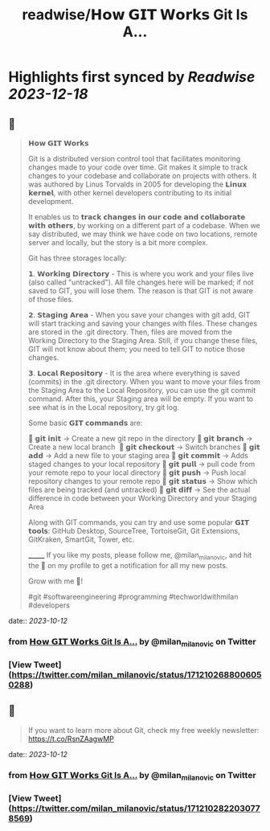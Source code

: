 :PROPERTIES:
:title: readwise/𝗛𝗼𝘄 𝗚𝗜𝗧 𝗪𝗼𝗿𝗸𝘀 Git Is A...
:END:

:PROPERTIES:
:author: [[milan_milanovic on Twitter]]
:full-title: "𝗛𝗼𝘄 𝗚𝗜𝗧 𝗪𝗼𝗿𝗸𝘀 Git Is A..."
:category: [[tweets]]
:url: https://twitter.com/milan_milanovic/status/1712102688006050288
:image-url: https://pbs.twimg.com/profile_images/1079879617681543169/3i2gaxfX.jpg
:END:

* Highlights first synced by [[Readwise]] [[2023-12-18]]
** 📌
#+BEGIN_QUOTE
𝗛𝗼𝘄 𝗚𝗜𝗧 𝗪𝗼𝗿𝗸𝘀

Git is a distributed version control tool that facilitates monitoring changes made to your code over time. Git makes it simple to track changes to your codebase and collaborate on projects with others. It was authored by Linus Torvalds in 2005 for developing the 𝗟𝗶𝗻𝘂𝘅 𝗸𝗲𝗿𝗻𝗲𝗹, with other kernel developers contributing to its initial development.

It enables us to 𝘁𝗿𝗮𝗰𝗸 𝗰𝗵𝗮𝗻𝗴𝗲𝘀 𝗶𝗻 𝗼𝘂𝗿 𝗰𝗼𝗱𝗲 𝗮𝗻𝗱 𝗰𝗼𝗹𝗹𝗮𝗯𝗼𝗿𝗮𝘁𝗲 𝘄𝗶𝘁𝗵 𝗼𝘁𝗵𝗲𝗿𝘀, by working on a different part of a codebase. When we say distributed, we may think we have code on two locations, remote server and locally, but the story is a bit more complex.

Git has three storages locally: 

𝟭. 𝗪𝗼𝗿𝗸𝗶𝗻𝗴 𝗗𝗶𝗿𝗲𝗰𝘁𝗼𝗿𝘆 - This is where you work and your files live (also called "untracked"). All file changes here will be marked; if not saved to GIT, you will lose them. The reason is that GIT is not aware of those files.

𝟮. 𝗦𝘁𝗮𝗴𝗶𝗻𝗴 𝗔𝗿𝗲𝗮 - When you save your changes with git add, GIT will start tracking and saving your changes with files. These changes are stored in the .git directory. Then, files are moved from the Working Directory to the Staging Area. Still, if you change these files, GIT will not know about them; you need to tell GIT to notice those changes.

𝟯. 𝗟𝗼𝗰𝗮𝗹 𝗥𝗲𝗽𝗼𝘀𝗶𝘁𝗼𝗿𝘆 - It is the area where everything is saved (commits) in the .git directory. When you want to move your files from the Staging Area to the Local Repository, you can use the git commit command. After this, your Staging area will be empty. If you want to see what is in the Local repository, try git log.

Some basic 𝗚𝗜𝗧 𝗰𝗼𝗺𝗺𝗮𝗻𝗱𝘀 are:

🔹 𝗴𝗶𝘁 𝗶𝗻𝗶𝘁 -> Create a new git repo in the directory
🔹 𝗴𝗶𝘁 𝗯𝗿𝗮𝗻𝗰𝗵 -> Create a new local branch 
🔹 𝗴𝗶𝘁 𝗰𝗵𝗲𝗰𝗸𝗼𝘂𝘁 -> Switch branches
🔹 𝗴𝗶𝘁 𝗮𝗱𝗱 -> Add a new file to your staging area
🔹 𝗴𝗶𝘁 𝗰𝗼𝗺𝗺𝗶𝘁 -> Adds staged changes to your local repository
🔹 𝗴𝗶𝘁 𝗽𝘂𝗹𝗹 -> pull code from your remote repo to your local directory
🔹 𝗴𝗶𝘁 𝗽𝘂𝘀𝗵 -> Push local repository changes to your remote repo
🔹 𝗴𝗶𝘁 𝘀𝘁𝗮𝘁𝘂𝘀 -> Show which files are being tracked (and untracked)
🔹 𝗴𝗶𝘁 𝗱𝗶𝗳𝗳 -> See the actual difference in code between your Working Directory and your Staging Area

Along with GIT commands, you can try and use some popular 𝗚𝗜𝗧 𝘁𝗼𝗼𝗹𝘀: GitHub Desktop, SourceTree, TortoiseGit, Git Extensions, GitKraken, SmartGit, Tower, etc.

_______
If you like my posts, please follow me, @milan_milanovic, and hit the 🔔 on my profile to get a notification for all my new posts.

Grow with me 🚀!

#git #softwareengineering #programming #techworldwithmilan #developers 
#+END_QUOTE
    date:: [[2023-10-12]]
*** from _𝗛𝗼𝘄 𝗚𝗜𝗧 𝗪𝗼𝗿𝗸𝘀 Git Is A..._ by @milan_milanovic on Twitter
*** [View Tweet](https://twitter.com/milan_milanovic/status/1712102688006050288)
** 📌
#+BEGIN_QUOTE
If you want to learn more about Git, check my free weekly newsletter: https://t.co/RsnZAagwMP 
#+END_QUOTE
    date:: [[2023-10-12]]
*** from _𝗛𝗼𝘄 𝗚𝗜𝗧 𝗪𝗼𝗿𝗸𝘀 Git Is A..._ by @milan_milanovic on Twitter
*** [View Tweet](https://twitter.com/milan_milanovic/status/1712102822030778569)